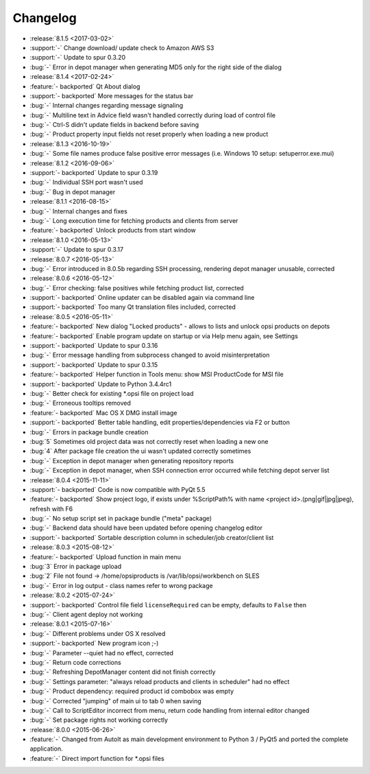 =========
Changelog
=========

* :release:`8.1.5 <2017-03-02>`
* :support:`-` Change download/ update check to Amazon AWS S3
* :support:`-` Update to spur 0.3.20
* :bug:`-` Error in depot manager when generating MD5 only for the right side of the dialog
* :release:`8.1.4 <2017-02-24>`
* :feature:`- backported` Qt About dialog
* :support:`- backported` More messages for the status bar
* :bug:`-` Internal changes regarding message signaling
* :bug:`-` Multiline text in Advice field wasn't handled correctly during load of control file
* :bug:`-` Ctrl-S didn't update fields in backend before saving
* :bug:`-` Product property input fields not reset properly when loading a new product
* :release:`8.1.3 <2016-10-19>`
* :bug:`-` Some file names produce false positive error messages (i.e. Windows 10 setup: setuperror.exe.mui)
* :release:`8.1.2 <2016-09-06>`
* :support:`- backported` Update to spur 0.3.19
* :bug:`-` Individual SSH port wasn't used
* :bug:`-` Bug in depot manager
* :release:`8.1.1 <2016-08-15>`
* :bug:`-` Internal changes and fixes
* :bug:`-` Long execution time for fetching products and clients from server
* :feature:`- backported` Unlock products from start window
* :release:`8.1.0 <2016-05-13>`
* :support:`-` Update to spur 0.3.17
* :release:`8.0.7 <2016-05-13>`
* :bug:`-` Error introduced in 8.0.5b regarding SSH processing, rendering depot manager unusable, corrected
* :release:`8.0.6 <2016-05-12>`
* :bug:`-` Error checking: false positives while fetching product list, corrected
* :support:`- backported` Online updater can be disabled again via command line
* :support:`- backported` Too many Qt translation files included, corrected
* :release:`8.0.5 <2016-05-11>`
* :feature:`- backported` New dialog "Locked products" - allows to lists and unlock opsi products on depots
* :feature:`- backported` Enable program update on startup or via Help menu again, see Settings
* :support:`- backported` Update to spur 0.3.16
* :bug:`-` Error message handling from subprocess changed to avoid misinterpretation
* :support:`- backported` Update to spur 0.3.15
* :feature:`- backported` Helper function in Tools menu: show MSI ProductCode for MSI file
* :support:`- backported` Update to Python 3.4.4rc1
* :bug:`-` Better check for existing \*.opsi file on project load
* :bug:`-` Erroneous tooltips removed
* :feature:`- backported` Mac OS X DMG install image
* :support:`- backported` Better table handling, edit properties/dependencies via F2 or button
* :bug:`-` Errors in package bundle creation
* :bug:`5` Sometimes old project data was not correctly reset when loading a new one
* :bug:`4` After package file creation the ui wasn't updated correctly sometimes
* :bug:`-` Exception in depot manager when generating repository reports
* :bug:`-` Exception in depot manager, when SSH connection error occurred while fetching depot server list
* :release:`8.0.4 <2015-11-11>`
* :support:`- backported` Code is now compatible with PyQt 5.5
* :feature:`- backported` Show project logo, if exists under %ScriptPath% with name <project id>.(png|gif|jpg|jpeg), refresh with F6
* :bug:`-` No setup script set in package bundle ("meta" package)
* :bug:`-` Backend data should have been updated before opening changelog editor
* :support:`- backported` Sortable description column in scheduler/job creator/client list
* :release:`8.0.3 <2015-08-12>`
* :feature:`- backported` Upload function in main menu
* :bug:`3` Error in package upload
* :bug:`2` File not found -> /home/opsiproducts is /var/lib/opsi/workbench on SLES
* :bug:`-` Error in log output - class names refer to wrong package
* :release:`8.0.2 <2015-07-24>`
* :support:`- backported` Control file field ``licenseRequired`` can be empty, defaults to ``False`` then
* :bug:`-` Client agent deploy not working
* :release:`8.0.1 <2015-07-16>`
* :bug:`-` Different problems under OS X resolved
* :support:`- backported` New program icon ;-)
* :bug:`-` Parameter --quiet had no effect, corrected
* :bug:`-` Return code corrections
* :bug:`-` Refreshing DepotManager content did not finish correctly
* :bug:`-` Settings parameter: "always reload products and clients in scheduler" had no effect
* :bug:`-` Product dependency: required product id combobox was empty
* :bug:`-` Corrected "jumping" of main ui to tab 0 when saving
* :bug:`-` Call to ScriptEditor incorrect from menu, return code handling from internal editor changed
* :bug:`-` Set package rights not working correctly
* :release:`8.0.0 <2015-06-26>`
* :feature:`-` Changed from AutoIt as main development environment to Python 3 / PyQt5
  and ported the complete application.
* :feature:`-` Direct import function for \*.opsi files

